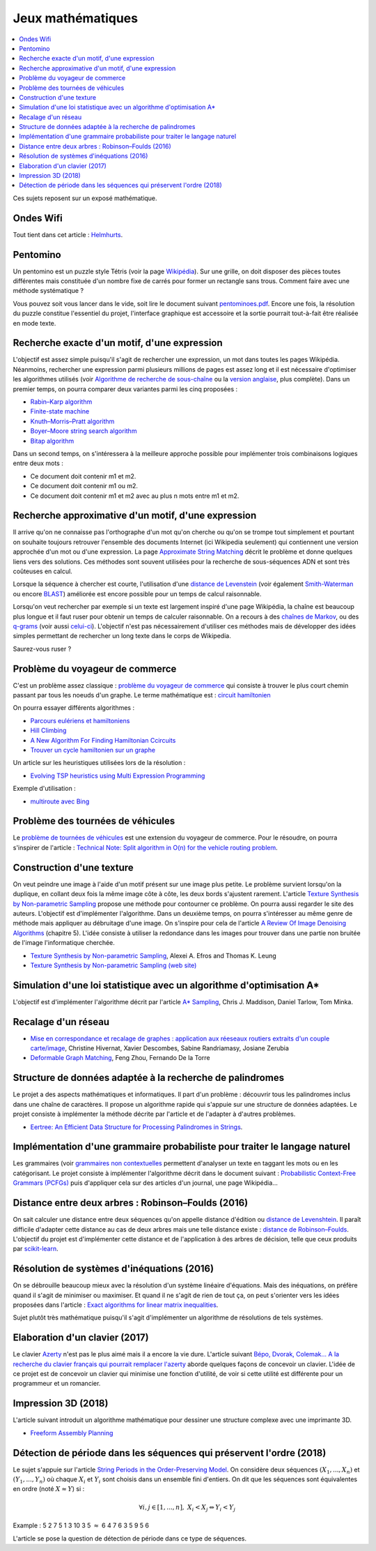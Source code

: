 
.. _l-proj_jeux_maths:

Jeux mathématiques
==================

.. contents::
    :local:

Ces sujets reposent sur un exposé mathématique.

.. _l-math-wifi:

Ondes Wifi
----------

Tout tient dans cet article : `Helmhurts <http://jasmcole.com/2014/08/25/helmhurts/>`_.

.. _l-math-pento:

Pentomino
---------

.. index:: pentomino, tétris

Un pentomino est un puzzle style Tétris (voir la page `Wikipédia <http://fr.wikipedia.org/wiki/Pentamino>`_).
Sur une grille, on doit disposer des pièces toutes différentes mais constituée d'un nombre fixe
de carrés pour former un rectangle sans trous.
Comment faire avec une méthode systématique ?

Vous pouvez soit vous lancer dans le vide, soit lire le document suivant `pentominoes.pdf <http://www.xavierdupre.fr/enseignement/projet_data/pentominoes.pdf>`_.
Encore une fois, la résolution du puzzle constitue l'essentiel du projet, l'interface graphique
est accessoire et la sortie pourrait tout-à-fait être réalisée en mode texte.

.. image:: pent1.png

.. image:: pent2.png

.. _l-math-motif:

Recherche exacte d'un motif, d'une expression
---------------------------------------------

.. index:: TF-IDF, BM25

L'objectif est assez simple puisqu'il s'agit de rechercher une expression,
un mot dans toutes les pages Wikipédia. Néanmoins, rechercher une expression parmi
plusieurs millions de pages est assez long et il est nécessaire d'optimiser
les algorithmes utilisés
(voir `Algorithme de recherche de sous-chaîne <http://fr.wikipedia.org/wiki/Algorithme_de_recherche_de_sous-cha%C3%AEne>`_
ou la `version anglaise <http://en.wikipedia.org/wiki/String_searching_algorithm>`_,
plus complète).
Dans un premier temps, on pourra comparer deux variantes parmi les cinq proposées :

* `Rabin–Karp algorithm <http://en.wikipedia.org/wiki/Rabin–Karp_string_search_algorithm>`_
* `Finite-state machine <http://en.wikipedia.org/wiki/Finite-state_machine>`_
* `Knuth–Morris–Pratt algorithm <http://en.wikipedia.org/wiki/Knuth–Morris–Pratt_algorithm>`_
* `Boyer–Moore string search algorithm <http://en.wikipedia.org/wiki/Boyer–Moore_string_search_algorithm>`_
* `Bitap algorithm <http://en.wikipedia.org/wiki/Bitap_algorithm>`_

Dans un second temps, on s'intéressera à la meilleure approche possible
pour implémenter trois combinaisons logiques entre deux mots :

* Ce document doit contenir m1 et m2.
* Ce document doit contenir m1 ou m2.
* Ce document doit contenir m1 et m2 avec au plus n mots entre m1 et m2.

.. _l-math-exp:

Recherche approximative d'un motif, d'une expression
----------------------------------------------------

.. index:: Smith-Waterman, Approximate String Matching

Il arrive qu'on ne connaisse pas l'orthographe d'un mot qu'on cherche ou qu'on se
trompe tout simplement et pourtant on souhaite toujours retrouver
l'ensemble des documents Internet (ici Wikipedia seulement)
qui contiennent une version approchée d'un mot ou d'une expression.
La page `Approximate String Matching <http://en.wikipedia.org/wiki/Approximate_string_matching>`_
décrit le problème et donne quelques liens
vers des solutions. Ces méthodes sont souvent utilisées pour la recherche
de sous-séquences ADN et sont très coûteuses en calcul.

Lorsque la séquence à chercher est courte, l'utilisation d'une
`distance de Levenstein <http://en.wikipedia.org/wiki/Levenshtein_distance>`_
(voir également `Smith-Waterman <http://en.wikipedia.org/wiki/Smith%E2%80%93Waterman_algorithm>`_
ou encore `BLAST <http://en.wikipedia.org/wiki/BLAST>`_)
améliorée est encore possible pour un temps de calcul raisonnable.

Lorsqu'on veut rechercher par exemple si un texte est largement inspiré d'une page Wikipédia,
la chaîne est beaucoup plus longue et il faut ruser pour obtenir un temps de
calculer raisonnable. On a recours à des
`chaînes de Markov <http://ieeexplore.ieee.org/xpl/freeabs_all.jsp?arnumber=5715088>`_,
ou des `q-grams <http://www.xavierdupre.fr/enseignement/projet_data/q-gram_TCS92.pdf>`_
(voir aussi `celui-ci <http://www.xavierdupre.fr/enseignement/projet_data/q-gram_p195-lee.pdf>`_).
L'objectif n'est pas nécessairement d'utiliser ces méthodes mais de développer
des idées simples permettant de rechercher un long texte dans le corps de Wikipedia.

Saurez-vous ruser ?

.. _l-math-tsp:

Problème du voyageur de commerce
--------------------------------

.. index:: TSP, hill climbing, salesman, circuit hamiltonien, hamiltonien

C'est un problème assez classique : `problème du voyageur de commerce <http://fr.wikipedia.org/wiki/Probl%C3%A8me_du_voyageur_de_commerce>`_
qui consiste à trouver le plus court chemin passant par tous les noeuds d'un graphe.
Le terme mathématique est : `circuit hamiltonien <http://fr.wikipedia.org/wiki/Graphe_hamiltonien>`_

On pourra essayer différents algorithmes :

* `Parcours eulériens et hamiltoniens <https://www.gerad.ca/~alainh/Euler-Hamilton.pdf>`_
* `Hill Climbing <http://en.wikipedia.org/wiki/Hill_climbing>`_
* `A New Algorithm For Finding Hamiltonian Ccircuits <http://www.dharwadker.org/hamilton/>`_
* `Trouver un cycle hamiltonien sur un graphe <http://blog.neamar.fr/2-uncategorised/129-algorithme-cycle-hamiltonien-graphe>`_

Un article sur les heuristiques utilisées lors de la résolution :

* `Evolving TSP heuristics using Multi Expression Programming <http://arxiv.org/abs/1509.02459>`_

Exemple d'utilisation :

* `multiroute avec Bing <https://www.multiroute.de/?locale=fr>`_

.. _l-math-tsp-plus:

Problème des tournées de véhicules
----------------------------------

Le `problème de tournées de véhicules <https://fr.wikipedia.org/wiki/Probl%C3%A8me_de_tourn%C3%A9es_de_v%C3%A9hicules>`_
est une extension du voyageur de commerce. Pour le résoudre, on pourra s'inspirer
de l'article :
`Technical Note: Split algorithm in O(n) for the vehicle routing problem <http://arxiv.org/pdf/1508.02759v2.pdf>`_.

.. _l-math-text:

Construction d'une texture
--------------------------

.. index:: image processing

On veut peindre une image à l'aide d'un motif présent sur une image plus petite. Le problème
survient lorsqu'on la duplique, en collant deux fois la même image côte à côte, les deux bords
s'ajustent rarement. L'article
`Texture Synthesis by Non-parametric Sampling <http://www.xavierdupre.fr/enseignement/projet_data/texture_efros-iccv99.pdf>`_
propose une méthode pour contourner ce problème.
On pourra aussi regarder le site des auteurs. L'objectif est
d'implémenter l'algorithme. Dans un deuxième temps, on pourra s'intéresser au même genre de méthode mais appliquer au
débruitage d'une image. On s'inspire pour cela de l'article
`A Review Of Image Denoising Algorithms <http://www.xavierdupre.fr/enseignement/projet_data/debruitage_NLM_morel.pdf>`_
(chapitre 5). L'idée consiste à utiliser la redondance dans les images pour trouver dans
une partie non bruitée de l'image l'informatique cherchée.

* `Texture Synthesis by Non-parametric Sampling <http://www.xavierdupre.fr/enseignement/projet_data/texture_efros-iccv99.pdf>`_, Alexei A. Efros and Thomas K. Leung
* `Texture Synthesis by Non-parametric Sampling (web site) <http://graphics.cs.cmu.edu/people/efros/research/EfrosLeung.html>`_

.. _l-math_simulloi:

Simulation d'une loi statistique avec un algorithme d'optimisation A*
---------------------------------------------------------------------

L'objectif est d'implémenter l'algorithme décrit par l'article
`A* Sampling <http://papers.nips.cc/paper/5449-a-sampling.pdf>`_, Chris J. Maddison, Daniel Tarlow, Tom Minka.

.. _l-math_appariement_graph:

Recalage d'un réseau
--------------------

* `Mise en correspondance et recalage de graphes : application aux réeseaux routiers extraits d'un couple carte/image <https://hal.archives-ouvertes.fr/inria-00073156/document>`_, Christine Hivernat, Xavier Descombes, Sabine Randriamasy, Josiane Zerubia
* `Deformable Graph Matching <https://www.ri.cmu.edu/pub_files/2013/6/dgm.pdf>`_, Feng Zhou, Fernando De la Torre

.. index:: palindrome

.. _l-palindrome-projet-structure:

Structure de données adaptée à la recherche de palindromes
----------------------------------------------------------

Le projet a des aspects mathématiques et informatiques. Il part d'un problème :
découvrir tous les palindromes inclus dans une chaîne de caractères. Il propose
un algorithme rapide qui s'appuie sur une structure de données adaptées.
Le projet consiste à implémenter la méthode décrite par l'article
et de l'adapter à d'autres problèmes.

* `Eertree: An Efficient Data Structure for Processing Palindromes in Strings <http://arxiv.org/abs/1506.04862>`_.

.. index:: grammaire

.. _l-grammaire_context_free:

Implémentation d'une grammaire probabiliste pour traiter le langage naturel
---------------------------------------------------------------------------

Les grammaires (voir `grammaires non contextuelles <https://fr.wikipedia.org/wiki/Grammaire_non_contextuelle>`_
permettent d'analyser un texte en taggant les mots ou en les catégorisant.
Le projet consiste à implémenter l'algorithme décrit dans le document suivant :
`Probabilistic Context-Free Grammars (PCFGs) <http://www.cs.columbia.edu/~mcollins/courses/nlp2011/notes/pcfgs.pdf>`_
puis d'appliquer cela sur des articles d'un journal, une page Wikipédia...

.. index:: tree, arbre, distance, Robinson–Foulds, Levenshtein

.. _l-distance_tree_robinson_foulds:

Distance entre deux arbres : Robinson–Foulds (2016)
---------------------------------------------------

On sait calculer une distance entre deux séquences qu'on appelle distance d'édition
ou `distance de Levenshtein <https://fr.wikipedia.org/wiki/Distance_de_Levenshtein>`_.
Il paraît difficile d'adapter cette distance au cas de deux arbres mais une telle
distance existe :
`distance de Robinson–Foulds <https://en.wikipedia.org/wiki/Robinson%E2%80%93Foulds_metric>`_.
L'objectif du projet est d'implémenter cette distance et de l'application
à des arbres de décision, telle que ceux produits par `scikit-learn <http://scikit-learn.org/>`_.

.. index:: inéquations, résolution, systèmes

.. _l-maths-inequation:

Résolution de systèmes d'inéquations (2016)
-------------------------------------------

On se débrouille beaucoup mieux avec la résolution d'un système linéaire d'équations.
Mais des inéquations, on préfère quand il s'agit de minimiser ou maximiser.
Et quand il ne s'agit de rien de tout ça, on peut s'orienter vers
les idées proposées dans l'article :
`Exact algorithms for linear matrix inequalities <http://arxiv.org/pdf/1508.03715v1.pdf>`_.

Sujet plutôt très mathématique puisqu'il s'agit d'implémenter un algorithme
de résolutions de tels systèmes.

.. _l-maths-meilleur-clavier:

Elaboration d'un clavier (2017)
-------------------------------

Le clavier `Azerty <https://fr.wikipedia.org/wiki/AZERTY>`_ n'est pas le plus aimé mais il a encore
la vie dure. L'article suivant
`Bépo, Dvorak, Colemak... A la recherche du clavier français qui pourrait remplacer l'azerty <http://www.lemonde.fr/pixels/article/2016/04/23/bepo-dvorak-colemak-a-la-recherche-du-clavier-francais-qui-pourrait-remplacer-l-azerty_4907632_4408996.html>`_
aborde quelques façons de concevoir un clavier.
L'idée de ce projet est de concevoir un clavier qui minimise une fonction d'utilité,
de voir si cette utilité est différente pour un programmeur et un romancier.

.. _l-impression-3D:

Impression 3D (2018)
--------------------

L'article suivant introduit un algorithme mathématique
pour dessiner une structure complexe avec une imprimante 3D.

* `Freeform Assembly Planning <https://arxiv.org/pdf/1801.00527.pdf>`_

.. _l-string-period:

Détection de période dans les séquences qui préservent l'ordre (2018)
---------------------------------------------------------------------

Le sujet s'appuie sur l'article
`String Periods in the Order-Preserving Model <https://arxiv.org/pdf/1801.01404.pdf>`_.
On considère deux séquences :math:`(X_1, ..., X_n)` et :math:`(Y_1, ..., Y_n)`
où chaque :math:`X_i` et :math:`Y_i` sont choisis dans un ensemble fini d'entiers.
On dit que les séquences sont équivalentes en ordre (noté :math:`X \approx Y`) si :

.. math::

    \forall i, j \in [1,...,n], \; X_i < X_j \Leftrightarrow Y_i < Y_j

Example : 5 2 7 5 1 3 10 3 5 :math:`\approx` 6 4 7 6 3 5 9 5 6

L'article se pose la question de détection de période dans ce type de séquences.

